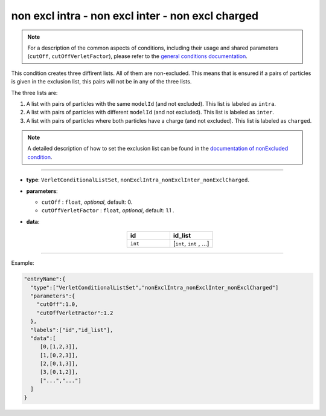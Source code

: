 non excl intra - non excl inter - non excl charged
--------------------------------------------------

.. note::

   For a description of the common aspects of conditions, including their usage and shared parameters (``cutOff``, ``cutOffVerletFactor``), please refer to the `general conditions documentation <index.html>`_.

This condition creates three diffirent lists. All of them are non-excluded.
This means that is ensured if a pairs of particles is given in the exclusion list,
this pairs will not be in any of the three lists.

The three lists are:

1. A list with pairs of particles with the same ``modelId`` (and not excluded). This list is labeled as ``intra``.
2. A list with pairs of particles with different ``modelId`` (and not excluded). This list is labeled as ``inter``.
3. A list with pairs of particles where both particles have a charge (and not excluded). This list is labeled as ``charged``.

.. note::
   A detailed description of how to set the exclusion list can be found in the `documentation of nonExcluded condition <nonExcluded.html>`_.

----

* **type**: ``VerletConditionalListSet``, ``nonExclIntra_nonExclInter_nonExclCharged``.
* **parameters**:

  * ``cutOff`` : ``float``, *optional*, default: 0.

  * ``cutOffVerletFactor`` : ``float``, *optional*, default: 1.1 .

* **data**:

   .. list-table::
      :widths: 25 25
      :header-rows: 1
      :align: center

      * - id
        - id_list
      * - ``int``
        - [``int``, ``int`` , ...]

----

Example:

.. code-block::

   "entryName":{
     "type":["VerletConditionalListSet","nonExclIntra_nonExclInter_nonExclCharged"]
     "parameters":{
       "cutOff":1.0,
       "cutOffVerletFactor":1.2
     },
     "labels":["id","id_list"],
     "data":[
        [0,[1,2,3]],
        [1,[0,2,3]],
        [2,[0,1,3]],
        [3,[0,1,2]],
        ["...","..."]
     ]
   }
